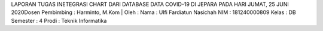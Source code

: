 LAPORAN TUGAS INETEGRASI CHART DARI DATABASE DATA COVID-19 DI JEPARA PADA HARI JUMAT, 25 JUNI 2020Dosen Pembimbing : Harminto, M.Kom | Oleh :
Nama 	: Ulfi Fardiatun Nasichah 
NIM 	: 181240000809
Kelas 	: DB
Semester : 4 
Prodi 	: Teknik Informatika
